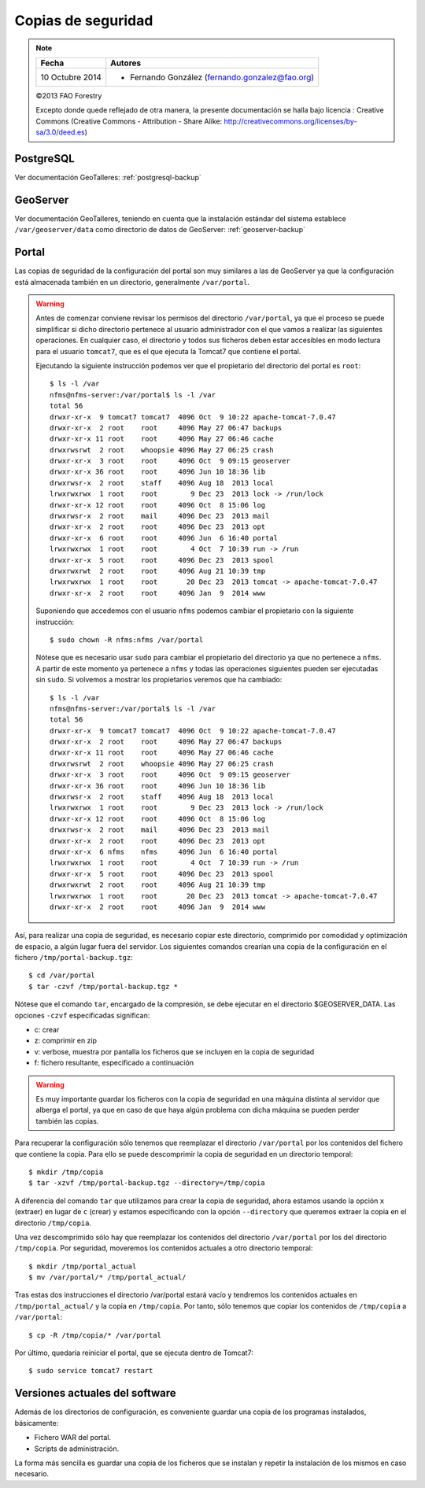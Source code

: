 Copias de seguridad
=====================

.. note::

	=================  ================================================
	Fecha              Autores
	=================  ================================================             
	10 Octubre 2014		* Fernando González (fernando.gonzalez@fao.org)
	=================  ================================================	

	©2013 FAO Forestry 
	
	Excepto donde quede reflejado de otra manera, la presente documentación se halla bajo licencia : Creative Commons (Creative Commons - Attribution - Share Alike: http://creativecommons.org/licenses/by-sa/3.0/deed.es)

PostgreSQL
-----------

Ver documentación GeoTalleres: :ref:`postgresql-backup`

GeoServer
----------

Ver documentación GeoTalleres, teniendo en cuenta que la instalación estándar del sistema establece ``/var/geoserver/data`` como directorio de datos de GeoServer: :ref:`geoserver-backup` 

Portal
-------

Las copias de seguridad de la configuración del portal son muy similares a las de GeoServer ya que la configuración está almacenada también en un directorio, generalmente ``/var/portal``.

.. warning ::

	Antes de comenzar conviene revisar los permisos del directorio ``/var/portal``, ya que el proceso se puede simplificar si dicho directorio pertenece al usuario administrador con el que vamos a realizar las siguientes operaciones. En cualquier caso, el directorio y todos sus ficheros deben estar accesibles en modo lectura para el usuario ``tomcat7``, que es el que ejecuta la Tomcat7 que contiene el portal.
	
	Ejecutando la siguiente instrucción podemos ver que el propietario del directorio del portal es ``root``::
	
		$ ls -l /var  
		nfms@nfms-server:/var/portal$ ls -l /var
		total 56
		drwxr-xr-x  9 tomcat7 tomcat7  4096 Oct  9 10:22 apache-tomcat-7.0.47
		drwxr-xr-x  2 root    root     4096 May 27 06:47 backups
		drwxr-xr-x 11 root    root     4096 May 27 06:46 cache
		drwxrwsrwt  2 root    whoopsie 4096 May 27 06:25 crash
		drwxr-xr-x  3 root    root     4096 Oct  9 09:15 geoserver
		drwxr-xr-x 36 root    root     4096 Jun 10 18:36 lib
		drwxrwsr-x  2 root    staff    4096 Aug 18  2013 local
		lrwxrwxrwx  1 root    root        9 Dec 23  2013 lock -> /run/lock
		drwxr-xr-x 12 root    root     4096 Oct  8 15:06 log
		drwxrwsr-x  2 root    mail     4096 Dec 23  2013 mail
		drwxr-xr-x  2 root    root     4096 Dec 23  2013 opt
		drwxr-xr-x  6 root    root     4096 Jun  6 16:40 portal
		lrwxrwxrwx  1 root    root        4 Oct  7 10:39 run -> /run
		drwxr-xr-x  5 root    root     4096 Dec 23  2013 spool
		drwxrwxrwt  2 root    root     4096 Aug 21 10:39 tmp
		lrwxrwxrwx  1 root    root       20 Dec 23  2013 tomcat -> apache-tomcat-7.0.47
		drwxr-xr-x  2 root    root     4096 Jan  9  2014 www
		
	Suponiendo que accedemos con el usuario ``nfms`` podemos cambiar el propietario con la siguiente instrucción::
	
		$ sudo chown -R nfms:nfms /var/portal
	
	Nótese que es necesario usar ``sudo`` para cambiar el propietario del directorio ya que no pertenece a ``nfms``. A partir de este momento ya pertenece a ``nfms`` y todas las operaciones siguientes pueden ser ejecutadas sin ``sudo``. Si volvemos a mostrar los propietarios veremos que ha cambiado::
	
		$ ls -l /var  
		nfms@nfms-server:/var/portal$ ls -l /var
		total 56
		drwxr-xr-x  9 tomcat7 tomcat7  4096 Oct  9 10:22 apache-tomcat-7.0.47
		drwxr-xr-x  2 root    root     4096 May 27 06:47 backups
		drwxr-xr-x 11 root    root     4096 May 27 06:46 cache
		drwxrwsrwt  2 root    whoopsie 4096 May 27 06:25 crash
		drwxr-xr-x  3 root    root     4096 Oct  9 09:15 geoserver
		drwxr-xr-x 36 root    root     4096 Jun 10 18:36 lib
		drwxrwsr-x  2 root    staff    4096 Aug 18  2013 local
		lrwxrwxrwx  1 root    root        9 Dec 23  2013 lock -> /run/lock
		drwxr-xr-x 12 root    root     4096 Oct  8 15:06 log
		drwxrwsr-x  2 root    mail     4096 Dec 23  2013 mail
		drwxr-xr-x  2 root    root     4096 Dec 23  2013 opt
		drwxr-xr-x  6 nfms    nfms     4096 Jun  6 16:40 portal
		lrwxrwxrwx  1 root    root        4 Oct  7 10:39 run -> /run
		drwxr-xr-x  5 root    root     4096 Dec 23  2013 spool
		drwxrwxrwt  2 root    root     4096 Aug 21 10:39 tmp
		lrwxrwxrwx  1 root    root       20 Dec 23  2013 tomcat -> apache-tomcat-7.0.47
		drwxr-xr-x  2 root    root     4096 Jan  9  2014 www
	
Así, para realizar una copia de seguridad, es necesario copiar este directorio, comprimido por comodidad y optimización de espacio, a algún lugar fuera del servidor. Los siguientes comandos crearían una copia de la configuración en el fichero ``/tmp/portal-backup.tgz``::

	$ cd /var/portal
	$ tar -czvf /tmp/portal-backup.tgz *

Nótese que el comando ``tar``, encargado de la compresión, se debe ejecutar en el directorio $GEOSERVER_DATA. Las opciones ``-czvf`` especificadas significan:

* c: crear
* z: comprimir en zip
* v: verbose, muestra por pantalla los ficheros que se incluyen en la copia de seguridad
* f: fichero resultante, especificado a continuación

.. warning :: Es muy importante guardar los ficheros con la copia de seguridad en una máquina distinta al servidor que alberga el portal, ya que en caso de que haya algún problema con dicha máquina se pueden perder también las copias. 

Para recuperar la configuración sólo tenemos que reemplazar el directorio ``/var/portal`` por los contenidos del fichero que contiene la copia. Para ello se puede descomprimir la copia de seguridad en un directorio temporal::

	$ mkdir /tmp/copia
	$ tar -xzvf /tmp/portal-backup.tgz --directory=/tmp/copia

A diferencia del comando ``tar`` que utilizamos para crear la copia de seguridad, ahora estamos usando la opción ``x`` (extraer) en lugar de ``c`` (crear) y estamos especificando con la opción ``--directory`` que queremos extraer la copia en el directorio ``/tmp/copia``.

Una vez descomprimido sólo hay que reemplazar los contenidos del directorio ``/var/portal`` por los del directorio ``/tmp/copia``. Por seguridad, moveremos los contenidos actuales a otro directorio temporal::

	$ mkdir /tmp/portal_actual
	$ mv /var/portal/* /tmp/portal_actual/

Tras estas dos instrucciones el directorio /var/portal estará vacío y tendremos los contenidos actuales en ``/tmp/portal_actual/`` y la copia en ``/tmp/copia``. Por tanto, sólo tenemos que copiar los contenidos de ``/tmp/copia`` a ``/var/portal``::

	$ cp -R /tmp/copia/* /var/portal

Por último, quedaría reiniciar el portal, que se ejecuta dentro de Tomcat7::
	
	$ sudo service tomcat7 restart

Versiones actuales del software
--------------------------------

Además de los directorios de configuración, es conveniente guardar una copia de los programas instalados, básicamente:

- Fichero WAR del portal.
- Scripts de administración.

La forma más sencilla es guardar una copia de los ficheros que se instalan y repetir la instalación de los mismos en caso necesario. 
